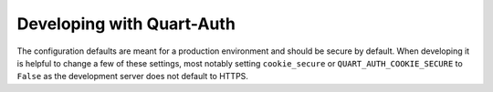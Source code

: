 .. _developing:

Developing with Quart-Auth
==========================

The configuration defaults are meant for a production environment and
should be secure by default. When developing it is helpful to change a
few of these settings, most notably setting ``cookie_secure`` or
``QUART_AUTH_COOKIE_SECURE`` to ``False`` as the development server
does not default to HTTPS.
